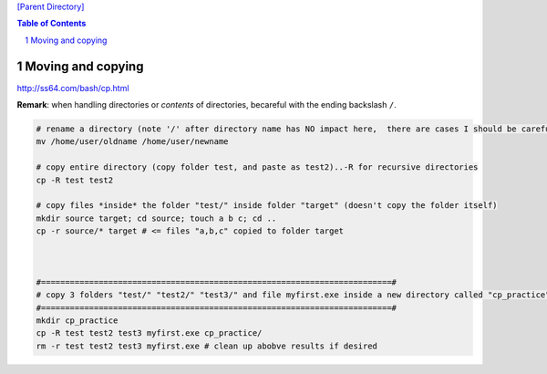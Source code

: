 `[Parent Directory] <./>`_

.. contents:: **Table of Contents**
    :depth: 2

.. sectnum::    
    :start: 1    

####################
Moving and copying
####################
http://ss64.com/bash/cp.html

**Remark**: when handling directories or *contents* of directories, becareful with the ending backslash ``/``.

.. code:: bash

    # rename a directory (note '/' after directory name has NO impact here,  there are cases I should be careful of the backslash)
    mv /home/user/oldname /home/user/newname

    # copy entire directory (copy folder test, and paste as test2)..-R for recursive directories
    cp -R test test2    

    # copy files *inside* the folder "test/" inside folder "target" (doesn't copy the folder itself)
    mkdir source target; cd source; touch a b c; cd ..
    cp -r source/* target # <= files "a,b,c" copied to folder target



    #=========================================================================#
    # copy 3 folders "test/" "test2/" "test3/" and file myfirst.exe inside a new directory called "cp_practice"
    #=========================================================================#
    mkdir cp_practice
    cp -R test test2 test3 myfirst.exe cp_practice/
    rm -r test test2 test3 myfirst.exe # clean up abobve results if desired